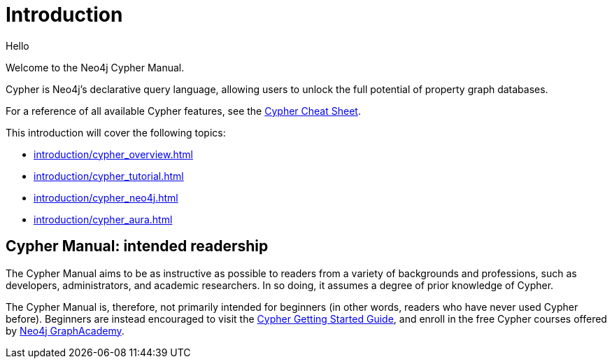 [[cypher-intro]]
ifdef::backend-pdf[]
= Neo4j {neo4j-version} Cypher Manual
endif::[]
ifndef::backend-pdf[]
= Introduction
:description: This section provides an introduction to the Cypher query language.
endif::[]

Hello 

Welcome to the Neo4j Cypher Manual. 

Cypher is Neo4j’s declarative query language, allowing users to unlock the full potential of property graph databases. 

For a reference of all available Cypher features, see the link:{neo4j-docs-base-uri}/cypher-cheat-sheet/{page-version}/[Cypher Cheat Sheet].

This introduction will cover the following topics:

* xref:introduction/cypher_overview.adoc[]
* xref:introduction/cypher_tutorial.adoc[]
* xref:introduction/cypher_neo4j.adoc[]
* xref:introduction/cypher_aura.adoc[]

[[intended-readership]]
== Cypher Manual: intended readership

The Cypher Manual aims to be as instructive as possible to readers from a variety of backgrounds and professions, such as developers, administrators, and academic researchers. 
In so doing, it assumes a degree of prior knowledge of Cypher.

The Cypher Manual is, therefore, not primarily intended for beginners (in other words, readers who have never used Cypher before).
Beginners are instead encouraged to visit the link:{neo4j-docs-base-uri}/getting-started/{page-version}/cypher-intro/[Cypher Getting Started Guide], and enroll in the free Cypher courses offered by https://graphacademy.neo4j.com/[Neo4j GraphAcademy].

////
TODO: add when new structure of the Manual has been published 

[[structure-content]]
== Cypher Manual: content and structure

Chapter 1: Clauses
Chapter 2: Patterns
Chapter 3: Syntax
Chapter 4: Values and Types
Chapter 5: Expressions
Chapter 6: Functions
Chapter 7: Procedures
Chapter 8: Indexes and Constraints
Chapter 9: Query Profiling
Chapter 10: Administration
////

